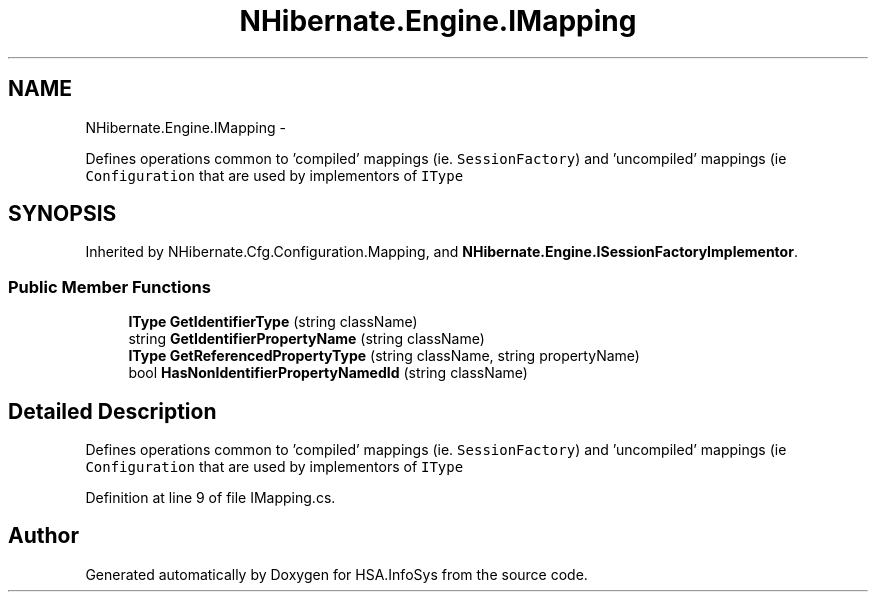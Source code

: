 .TH "NHibernate.Engine.IMapping" 3 "Fri Jul 5 2013" "Version 1.0" "HSA.InfoSys" \" -*- nroff -*-
.ad l
.nh
.SH NAME
NHibernate.Engine.IMapping \- 
.PP
Defines operations common to 'compiled' mappings (ie\&. \fCSessionFactory\fP) and 'uncompiled' mappings (ie \fCConfiguration\fP that are used by implementors of \fCIType\fP  

.SH SYNOPSIS
.br
.PP
.PP
Inherited by NHibernate\&.Cfg\&.Configuration\&.Mapping, and \fBNHibernate\&.Engine\&.ISessionFactoryImplementor\fP\&.
.SS "Public Member Functions"

.in +1c
.ti -1c
.RI "\fBIType\fP \fBGetIdentifierType\fP (string className)"
.br
.ti -1c
.RI "string \fBGetIdentifierPropertyName\fP (string className)"
.br
.ti -1c
.RI "\fBIType\fP \fBGetReferencedPropertyType\fP (string className, string propertyName)"
.br
.ti -1c
.RI "bool \fBHasNonIdentifierPropertyNamedId\fP (string className)"
.br
.in -1c
.SH "Detailed Description"
.PP 
Defines operations common to 'compiled' mappings (ie\&. \fCSessionFactory\fP) and 'uncompiled' mappings (ie \fCConfiguration\fP that are used by implementors of \fCIType\fP 


.PP
Definition at line 9 of file IMapping\&.cs\&.

.SH "Author"
.PP 
Generated automatically by Doxygen for HSA\&.InfoSys from the source code\&.
